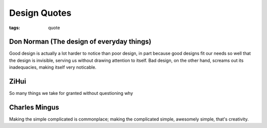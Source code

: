 Design Quotes
#############

:tags: quote

Don Norman (The design of everyday things)
------------------------------------------

Good design is actually a lot harder to notice than poor design, 
in part because good designs fit our needs so well
that the design is invisible, serving us 
without drawing attention to itself.
Bad design, on the other hand, screams out its inadequacies, 
making itself very noticable.

ZiHui
-----

So many things we take for granted without questioning why

Charles Mingus
--------------

Making the simple complicated is commonplace; making the complicated simple, awesomely simple, that's creativity.
